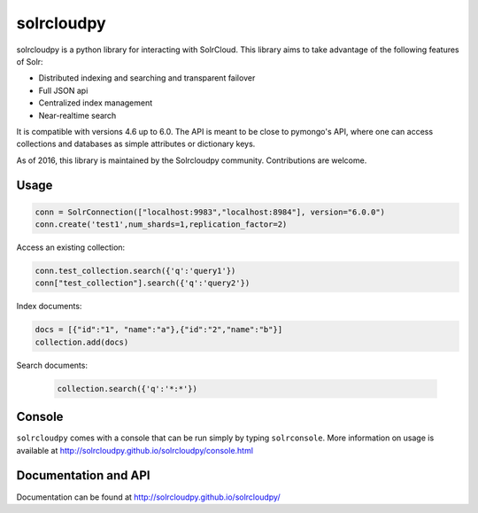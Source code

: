 solrcloudpy
===========

solrcloudpy is a python library for interacting with SolrCloud. This
library aims to take advantage of the following features of Solr:

* Distributed indexing and searching and transparent failover
* Full JSON api
* Centralized index management
* Near-realtime search

It is compatible with versions 4.6 up to 6.0.
The API is meant to be close to pymongo's API, where one can access
collections and databases as simple attributes 
or dictionary keys.

As of 2016, this library is maintained by the Solrcloudpy community.
Contributions are welcome.


Usage
-------
.. code-block:: python

     conn = SolrConnection(["localhost:9983","localhost:8984"], version="6.0.0")
     conn.create('test1',num_shards=1,replication_factor=2)

   
Access an existing collection:

.. code-block:: python

     conn.test_collection.search({'q':'query1'})
     conn["test_collection"].search({'q':'query2'})
     
Index documents:

.. code-block:: python

     docs = [{"id":"1", "name":"a"},{"id":"2","name":"b"}]
     collection.add(docs)

Search documents:

 .. code-block:: python

      collection.search({'q':'*:*'})
 
Console
-------
``solrcloudpy`` comes with a console that can be run simply by typing ``solrconsole``. More information on usage is available at
http://solrcloudpy.github.io/solrcloudpy/console.html

Documentation and API
---------------------
Documentation can be found at http://solrcloudpy.github.io/solrcloudpy/
